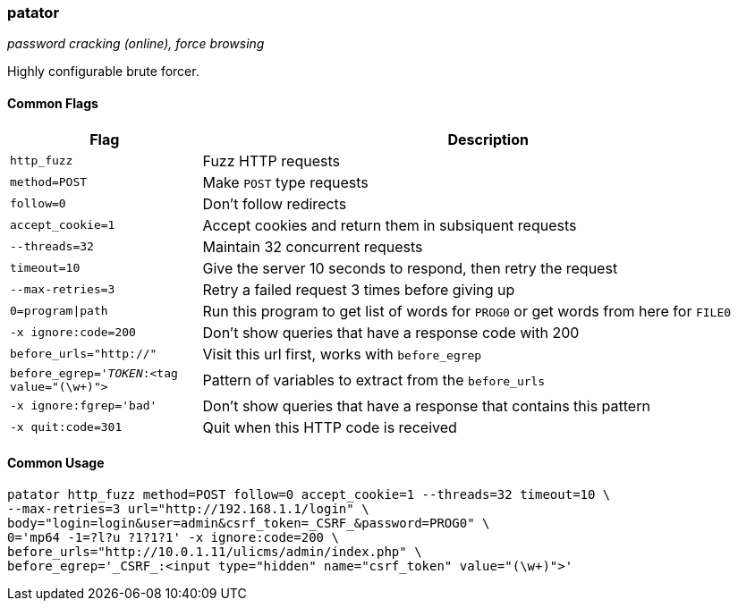 === patator
_password cracking (online), force browsing_

Highly configurable brute forcer.

==== Common Flags

[cols="1,3", options="header"]
|===
|Flag                    |Description
|`http_fuzz`             |Fuzz HTTP requests
|`method=POST`           |Make `POST` type requests
|`follow=0`              |Don't follow redirects
|`accept_cookie=1`       |Accept cookies and return them in subsiquent requests
|`--threads=32`          |Maintain 32 concurrent requests
|`timeout=10`            |Give the server 10 seconds to respond, then retry the request
|`--max-retries=3`       |Retry a failed request 3 times before giving up
|`0=program\|path`        |Run this program to get list of words for `PROG0` or get words from here for `FILE0`
|`-x ignore:code=200`    |Don't show queries that have a response code with 200
|`before_urls="http://"` |Visit this url first, works with `before_egrep`
|`before_egrep='_TOKEN_:<tag value="(\w+)">` |Pattern of variables to extract from the `before_urls`
|`-x ignore:fgrep='bad'` |Don't show queries that have a response that contains this pattern
|`-x quit:code=301`      |Quit when this HTTP code is received
|===

==== Common Usage

  patator http_fuzz method=POST follow=0 accept_cookie=1 --threads=32 timeout=10 \
  --max-retries=3 url="http://192.168.1.1/login" \
  body="login=login&user=admin&csrf_token=_CSRF_&password=PROG0" \
  0='mp64 -1=?l?u ?1?1?1' -x ignore:code=200 \
  before_urls="http://10.0.1.11/ulicms/admin/index.php" \
  before_egrep='_CSRF_:<input type="hidden" name="csrf_token" value="(\w+)">'

<<<
